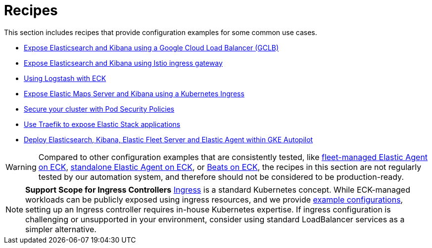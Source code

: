 :page_id: recipes
ifdef::env-github[]
****
link:https://www.elastic.co/guide/en/cloud-on-k8s/master/k8s-{page_id}.html[View this document on the Elastic website]
****
endif::[]
[id="{p}-{page_id}"]
= Recipes

This section includes recipes that provide configuration examples for some common use cases.

* link:https://github.com/elastic/cloud-on-k8s/tree/main/config/recipes/gclb[Expose Elasticsearch and Kibana using a Google Cloud Load Balancer (GCLB)]
* link:https://github.com/elastic/cloud-on-k8s/tree/main/config/recipes/istio-gateway[Expose Elasticsearch and Kibana using Istio ingress gateway]
* link:https://github.com/elastic/cloud-on-k8s/tree/main/config/recipes/logstash[Using Logstash with ECK]
* link:https://github.com/elastic/cloud-on-k8s/tree/main/config/recipes/maps[Expose Elastic Maps Server and Kibana using a Kubernetes Ingress]
* link:https://github.com/elastic/cloud-on-k8s/tree/main/config/recipes/psp[Secure your cluster with Pod Security Policies]
* link:https://github.com/elastic/cloud-on-k8s/tree/main/config/recipes/traefik[Use Traefik to expose Elastic Stack applications]
* link:https://github.com/elastic/cloud-on-k8s/tree/main/config/recipes/autopilot[Deploy Elasticsearch, Kibana, Elastic Fleet Server and Elastic Agent within GKE Autopilot]

WARNING: Compared to other configuration examples that are consistently tested, like <<{p}-elastic-agent-fleet-configuration-examples,fleet-managed Elastic Agent on ECK>>, <<{p}-elastic-agent-configuration-examples,standalone Elastic Agent on ECK>>, or <<{p}-beat-configuration-examples,Beats on ECK>>, the recipes in this section are not regularly tested by our automation system, and therefore should not be considered to be production-ready. 

[NOTE]
================================
**Support Scope for Ingress Controllers**
link:https://kubernetes.io/docs/concepts/services-networking/ingress/[Ingress] is a standard Kubernetes concept. While ECK-managed workloads can be publicly exposed using ingress resources, and we provide link:https://github.com/elastic/cloud-on-k8s/tree/main/config/recipes/[example configurations], setting up an Ingress controller requires in-house Kubernetes expertise.
If ingress configuration is challenging or unsupported in your environment, consider using standard LoadBalancer services as a simpler alternative.
================================
